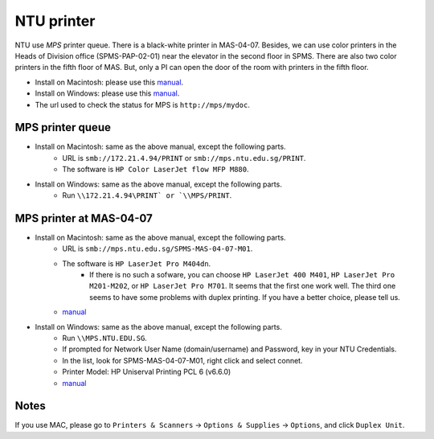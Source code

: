 NTU printer
===========

NTU use *MPS* printer queue. There is a black-white printer in MAS-04-07. Besides, we can use color printers in the Heads of Division office (SPMS-PAP-02-01) near the elevator in the second floor in SPMS. There are also two color printers in the fifth floor of MAS. But, only a PI can open the door of the room with printers in the fifth floor.

- Install on Macintosh: please use this `manual <https://raw.githubusercontent.com/MIGG-NTU/MIG_Docs/master/source/resources-ntu/printer/NTUMPS-MAC.pdf>`__.
- Install on Windows: please use this `manual <https://raw.githubusercontent.com/MIGG-NTU/MIG_Docs/master/source/resources-ntu/printer/NTUMPS-WIN.pdf>`__.
- The url used to check the status for MPS is ``http://mps/mydoc``.


MPS printer queue
-----------------

- Install on Macintosh: same as the above manual, except the following parts.
    - URL is ``smb://172.21.4.94/PRINT`` or ``smb://mps.ntu.edu.sg/PRINT``.
    - The software is ``HP Color LaserJet flow MFP M880``.
- Install on Windows: same as the above manual, except the following parts.
    - Run ``\\172.21.4.94\PRINT` or `\\MPS/PRINT``.


MPS printer at MAS-04-07
------------------------

- Install on Macintosh: same as the above manual, except the following parts.
    - URL is ``smb://mps.ntu.edu.sg/SPMS-MAS-04-07-M01``.
    - The software is ``HP LaserJet Pro M404dn``.
        - If there is no such a sofware, you can choose ``HP LaserJet 400 M401``, ``HP LaserJet Pro M201-M202``, or ``HP LaserJet Pro M701``. It seems that the first one work well. The third one seems to have some problems with duplex printing. If you have a better choice, please tell us.
    - `manual <https://raw.githubusercontent.com/MIGG-NTU/MIG_Docs/master/source/resources-ntu/printer/MAS-04-07-MAC.pdf>`__
- Install on Windows: same as the above manual, except the following parts.
    - Run ``\\MPS.NTU.EDU.SG``.
    - If prompted for Network User Name (domain/username) and Password, key in your NTU Credentials.
    - In the list, look for SPMS-MAS-04-07-M01, right click and select connet.
    - Printer Model: HP Uniserval Printing PCL 6 (v6.6.0)
    - `manual <https://raw.githubusercontent.com/MIGG-NTU/MIG_Docs/master/source/resources-ntu/printer/MAS-04-07-WIN.jpeg>`__


Notes
-----

If you use MAC, please go to ``Printers & Scanners`` -> ``Options & Supplies`` -> ``Options``, and click ``Duplex Unit``.

